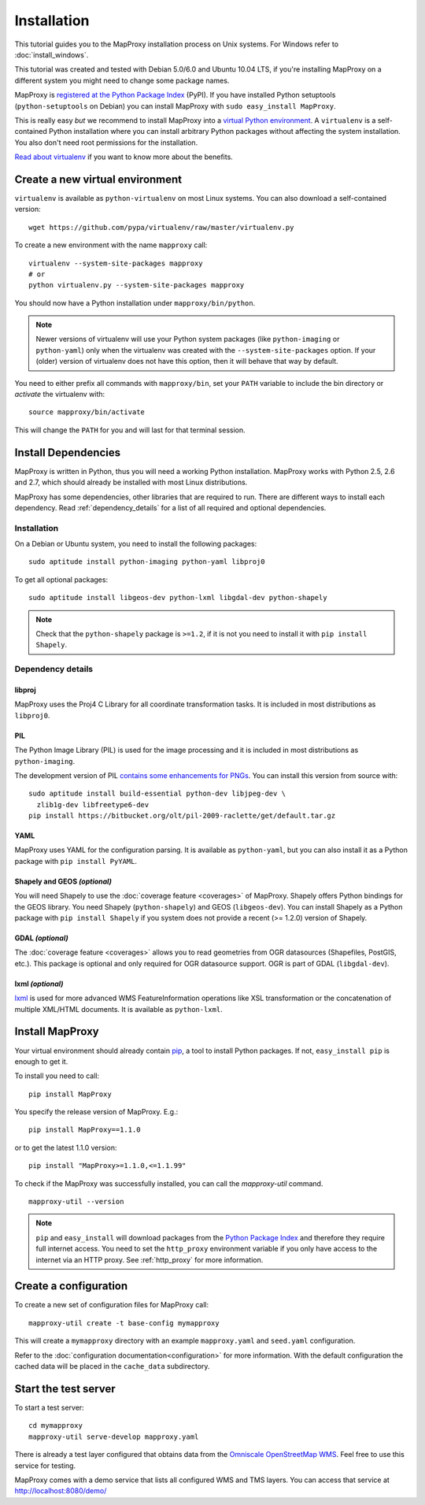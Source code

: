 Installation
============

This tutorial guides you to the MapProxy installation process on Unix systems. For Windows refer to :doc:`install_windows`.

This tutorial was created and tested with Debian 5.0/6.0 and Ubuntu 10.04 LTS, if you're installing MapProxy on a different system you might need to change some package names.

MapProxy is `registered at the Python Package Index <http://pypi.python.org/pypi/MapProxy>`_ (PyPI). If you have installed Python setuptools (``python-setuptools`` on Debian) you can install MapProxy with ``sudo easy_install MapProxy``.

This is really easy `but` we recommend to install MapProxy into a `virtual Python environment`_. A ``virtualenv`` is a self-contained Python installation where you can install arbitrary Python packages without affecting the system installation. You also don't need root permissions for the installation.

`Read about virtualenv <http://virtualenv.openplans.org/#what-it-does>`_ if you want to know more about the benefits.


.. _`virtual Python environment`: http://guide.python-distribute.org/virtualenv.html

Create a new virtual environment
--------------------------------

``virtualenv`` is available as ``python-virtualenv`` on most Linux systems. You can also download a self-contained version::

    wget https://github.com/pypa/virtualenv/raw/master/virtualenv.py

To create a new environment with the name ``mapproxy`` call::

    virtualenv --system-site-packages mapproxy
    # or
    python virtualenv.py --system-site-packages mapproxy

You should now have a Python installation under ``mapproxy/bin/python``.

.. note:: Newer versions of virtualenv will use your Python system packages (like ``python-imaging`` or ``python-yaml``) only when the virtualenv was created with the ``--system-site-packages`` option. If your (older) version of virtualenv does not have this option, then it will behave that way by default.

You need to either prefix all commands with ``mapproxy/bin``, set your ``PATH`` variable to include the bin directory or `activate` the virtualenv with::

    source mapproxy/bin/activate

This will change the ``PATH`` for you and will last for that terminal session.

.. _`distribute`: http://packages.python.org/distribute/

Install Dependencies
--------------------

MapProxy is written in Python, thus you will need a working Python installation. MapProxy works with Python 2.5, 2.6 and 2.7, which should already be installed with most Linux distributions.

MapProxy has some dependencies, other libraries that are required to run. There are different ways to install each dependency. Read :ref:`dependency_details` for a list of all required and optional dependencies.

Installation
^^^^^^^^^^^^

On a Debian or Ubuntu system, you need to install the following packages::

  sudo aptitude install python-imaging python-yaml libproj0

To get all optional packages::

  sudo aptitude install libgeos-dev python-lxml libgdal-dev python-shapely

.. note::
  Check that the ``python-shapely`` package is ``>=1.2``, if it is not
  you need to install it with ``pip install Shapely``.

.. _dependency_details:

Dependency details
^^^^^^^^^^^^^^^^^^

libproj
~~~~~~~
MapProxy uses the Proj4 C Library for all coordinate transformation tasks. It is included in most distributions as ``libproj0``.

PIL
~~~
The Python Image Library (PIL) is used for the image processing and it is included in most distributions as ``python-imaging``.

The development version of PIL `contains some enhancements for PNGs <http://mapproxy.org/blog/improving-the-performance-for-png-requests/>`_. You can install this version from source with::

  sudo aptitude install build-essential python-dev libjpeg-dev \
    zlib1g-dev libfreetype6-dev
  pip install https://bitbucket.org/olt/pil-2009-raclette/get/default.tar.gz

YAML
~~~~

MapProxy uses YAML for the configuration parsing. It is available as ``python-yaml``, but you can also install it as a Python package with ``pip install PyYAML``.

Shapely and GEOS *(optional)*
~~~~~~~~~~~~~~~~~~~~~~~~~~~~~
You will need Shapely to use the :doc:`coverage feature <coverages>` of MapProxy. Shapely offers Python bindings for the GEOS library. You need Shapely (``python-shapely``) and GEOS (``libgeos-dev``). You can install Shapely as a Python package with ``pip install Shapely`` if you system does not provide a recent (>= 1.2.0) version of Shapely.

GDAL *(optional)*
~~~~~~~~~~~~~~~~~
The :doc:`coverage feature <coverages>` allows you to read geometries from OGR datasources (Shapefiles, PostGIS, etc.). This package is optional and only required for OGR datasource support. OGR is part of GDAL (``libgdal-dev``).

.. _lxml_install:

lxml *(optional)*
~~~~~~~~~~~~~~~~~

`lxml`_ is used for more advanced WMS FeatureInformation operations like XSL transformation or the concatenation of multiple XML/HTML documents. It is available as ``python-lxml``.

.. _`lxml`: http://lxml.de

Install MapProxy
----------------

Your virtual environment should already contain `pip`_, a tool to install Python packages. If not, ``easy_install pip`` is enough to get it.

To install you need to call::

  pip install MapProxy

You specify the release version of MapProxy. E.g.::

  pip install MapProxy==1.1.0

or to get the latest 1.1.0 version::

  pip install "MapProxy>=1.1.0,<=1.1.99"

To check if the MapProxy was successfully installed, you can call the `mapproxy-util` command.
::

    mapproxy-util --version

.. _`pip`: http://pip.openplans.org/

.. note::

  ``pip`` and ``easy_install`` will download packages from the `Python Package Index <http://pypi.python.org>`_ and therefore they require full internet access. You need to set the ``http_proxy`` environment variable if you only have access to the internet via an HTTP proxy. See :ref:`http_proxy` for more information.

.. _create_configuration:

Create a configuration
----------------------

To create a new set of configuration files for MapProxy call::

    mapproxy-util create -t base-config mymapproxy

This will create a ``mymapproxy`` directory with an example ``mapproxy.yaml`` and ``seed.yaml`` configuration.

Refer to the :doc:`configuration documentation<configuration>` for more information. With the default configuration the cached data will be placed in the ``cache_data`` subdirectory.


Start the test server
---------------------

To start a test server::

    cd mymapproxy
    mapproxy-util serve-develop mapproxy.yaml

There is already a test layer configured that obtains data from the `Omniscale OpenStreetMap WMS`_. Feel free to use this service for testing.

MapProxy comes with a demo service that lists all configured WMS and TMS layers. You can access that service at http://localhost:8080/demo/

.. _`Omniscale OpenStreetMap WMS`: http://osm.omniscale.de/
